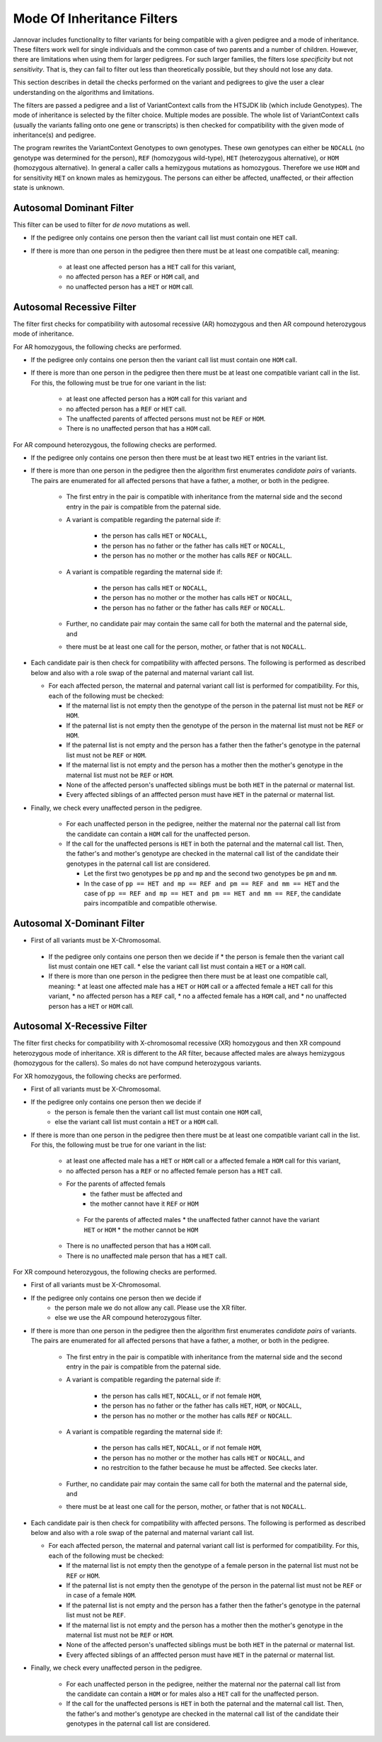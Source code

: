 .. _ped_filters::

Mode Of Inheritance Filters
===========================

Jannovar includes functionality to filter variants for being compatible with a given pedigree and a mode of inheritance.
These filters work well for single individuals and the common case of two parents and a number of children.
However, there are limitations when using them for larger pedigrees.
For such larger families, the filters lose *specificity* but not *sensitivity*.
That is, they can fail to filter out less than theoretically possible, but they should not lose any data.

This section describes in detail the checks performed on the variant and pedigrees to give the user a clear understanding on the algorithms and limitations.

The filters are passed a pedigree and a list of VariantContext calls from the HTSJDK lib (which include Genotypes).
The mode of inheritance is selected by the filter choice. Multiple modes are possible.
The whole list of VariantContext calls (usually the variants falling onto one gene or transcripts) is then checked for compatibility with the given mode of inheritance(s) and pedigree.

The program rewrites the VariantContext Genotypes to own genotypes.
These own genotypes can either be ``NOCALL`` (no genotype was determined for the person), ``REF`` (homozygous wild-type), ``HET`` (heterozygous alternative), or ``HOM`` (homozygous alternative).
In general a caller calls a hemizygous mutations as homozygous. Therefore we use ``HOM`` and for sensitivity ``HET`` on known males as hemizygous. The persons can either be affected, unaffected, or their affection state is unknown.

Autosomal Dominant Filter
-------------------------

This filter can be used to filter for *de novo* mutations as well.

* If the pedigree only contains one person then the variant call list must contain one ``HET`` call.
* If there is more than one person in the pedigree then there must be at least one compatible call, meaning:

   * at least one affected person has a ``HET`` call for this variant,
   * no affected person has a ``REF`` or ``HOM`` call, and
   * no unaffected person has a ``HET`` or ``HOM`` call.

Autosomal Recessive Filter
--------------------------

The filter first checks for compatibility with autosomal recessive (AR) homozygous and then AR compound heterozygous mode of inheritance.

For AR homozygous, the following checks are performed.

* If the pedigree only contains one person then the variant call list must contain one ``HOM`` call.
* If there is more than one person in the pedigree then there must be at least one compatible variant call in the list.
  For this, the following must be true for one variant in the list:

   * at least one affected person has a ``HOM`` call for this variant and
   * no affected person has a ``REF`` or ``HET`` call.
   * The unaffected parents of affected persons must not be ``REF`` or ``HOM``.
   * There is no unaffected person that has a ``HOM`` call.

For AR compound heterozygous, the following checks are performed.

* If the pedigree only contains one person then there must be at least two ``HET`` entries in the variant list.
* If there is more than one person in the pedigree then the algorithm first enumerates *candidate pairs* of variants.
  The pairs are enumerated for all affected persons that have a father, a mother, or both in the pedigree.

   * The first entry in the pair is compatible with inheritance from the maternal side and the second entry in the pair is compatible from the paternal side.
   * A variant is compatible regarding the paternal side if:

      * the person has calls ``HET`` or ``NOCALL``,
      * the person has no father or the father has calls ``HET`` or ``NOCALL``,
      * the person has no mother or the mother has calls ``REF`` or ``NOCALL``.

   * A variant is compatible regarding the maternal side if:

      * the person has calls ``HET`` or ``NOCALL``,
      * the person has no mother or the mother has calls ``HET`` or ``NOCALL``,
      * the person has no father or the father has calls ``REF`` or ``NOCALL``.

   * Further, no candidate pair may contain the same call for both the maternal and the paternal side, and
   * there must be at least one call for the person, mother, or father that is not ``NOCALL``.

* Each candidate pair is then check for compatibility with affected persons.
  The following is performed as described below and also with a role swap of the paternal and maternal variant call list.
  
  * For each affected person, the maternal and paternal variant call list is performed for compatibility. For this, each of the following must be checked:

    * If the maternal list is not empty then the genotype of the person in the paternal list must not be ``REF`` or ``HOM``.
    * If the paternal list is not empty then the genotype of the person in the maternal list must not be ``REF`` or ``HOM``.
    * If the paternal list is not empty and the person has a father then the father's genotype in the paternal list must not be ``REF`` or ``HOM``.
    * If the maternal list is not empty and the person has a mother then the mother's genotype in the maternal list must not be ``REF`` or ``HOM``.
    * None of the affected person's unaffected siblings must be both ``HET`` in the paternal or maternal list.
    * Every affected siblings of an afffected person must have ``HET`` in the paternal or maternal list.

* Finally, we check every unaffected person in the pedigree.

   * For each unaffected person in the pedigree, neither the maternal nor the paternal call list from the candidate can contain a ``HOM`` call for the unaffected person.
   * If the call for the unaffected persons is ``HET`` in both the paternal and the maternal call list. Then, the father's and mother's genotype are checked in the maternal call list of the candidate their genotypes in the paternal call list are considered.

     * Let the first two genotypes be ``pp`` and ``mp`` and the second two genotypes be ``pm`` and ``mm``.
     * In the case of ``pp == HET and mp == REF and pm == REF and mm == HET`` and the case of ``pp == REF and mp == HET and pm == HET and mm == REF``, the candidate pairs incompatible and compatible otherwise.  

Autosomal X-Dominant Filter
---------------------------
* First of all variants must be X-Chromosomal. 
 * If the pedigree only contains one person then we decide if 
   * the person is female then the variant call list must contain one ``HET`` call.
   * else the variant call list must contain a ``HET`` or a ``HOM`` call.
 * If there is more than one person in the pedigree then there must be at least one compatible call, meaning:
   * at least one affected male has a ``HET`` or ``HOM`` call or a affected female a ``HET`` call for this variant,
   * no affected person has a ``REF`` call,
   * no a affected female has a ``HOM`` call, and
   * no unaffected person has a ``HET`` or ``HOM`` call.

Autosomal X-Recessive Filter
----------------------------
The filter first checks for compatibility with X-chromosomal recessive (XR) homozygous and then XR compound heterozygous mode of inheritance. XR is different to the AR filter, because affected males are always hemizygous (homozygous for the callers). So males do not have compund heterozygous variants.

For XR homozygous, the following checks are performed.

* First of all variants must be X-Chromosomal.
* If the pedigree only contains one person then we decide if
   * the person is female then the variant call list must contain one ``HOM`` call,
   * else the variant call list must contain a ``HET`` or a ``HOM`` call.
* If there is more than one person in the pedigree then there must be at least one compatible variant call in the list. For this, the following must be true for one variant in the list:

   * at least one affected male has a ``HET`` or ``HOM`` call or a affected female a ``HOM`` call for this variant,
   * no affected person has a ``REF`` or no affected female person has a ``HET`` call.
   * For the parents of affected femals
      * the father must be affected and 
      * the mother cannot have it ``REF`` or ``HOM``
    * For the parents of affected males 
      * the unaffected father cannot have the variant ``HET`` or ``HOM``
      * the mother cannot be ``HOM``
   * There is no unaffected person that has a ``HOM`` call.
   * There is no unaffected male person that has a ``HET`` call.

For XR compound heterozygous, the following checks are performed.

* First of all variants must be X-Chromosomal.
* If the pedigree only contains one person then we decide if
   * the person male we do not allow any call. Please use the XR filter.
   * else we use the AR compound heterozygous filter.
* If there is more than one person in the pedigree then the algorithm first enumerates *candidate pairs* of variants.
  The pairs are enumerated for all affected persons that have a father, a mother, or both in the pedigree.

   * The first entry in the pair is compatible with inheritance from the maternal side and the second entry in the pair is compatible from the paternal side.
   * A variant is compatible regarding the paternal side if:

      * the person has calls ``HET``, ``NOCALL``, or if not female ``HOM``,
      * the person has no father or the father has calls ``HET``, ``HOM``, or ``NOCALL``,
      * the person has no mother or the mother has calls ``REF`` or ``NOCALL``.

   * A variant is compatible regarding the maternal side if:

      * the person has calls ``HET``, ``NOCALL``, or if not female ``HOM``,
      * the person has no mother or the mother has calls ``HET`` or ``NOCALL``, and 
      * no restrcition to the father because he must be affected. See ckecks later.

   * Further, no candidate pair may contain the same call for both the maternal and the paternal side, and
   * there must be at least one call for the person, mother, or father that is not ``NOCALL``.

* Each candidate pair is then check for compatibility with affected persons.
  The following is performed as described below and also with a role swap of the paternal and maternal variant call list.
  
  * For each affected person, the maternal and paternal variant call list is performed for compatibility. For this, each of the following must be checked:

    * If the maternal list is not empty then the genotype of a female person in the paternal list must not be ``REF`` or ``HOM``.
    * If the paternal list is not empty then the genotype of the person in the paternal list must not be ``REF`` or in case of a female ``HOM``.
    * If the paternal list is not empty and the person has a father then the father's genotype in the paternal list must not be ``REF``.
    * If the maternal list is not empty and the person has a mother then the mother's genotype in the maternal list must not be ``REF`` or ``HOM``.
    * None of the affected person's unaffected siblings must be both ``HET`` in the paternal or maternal list.
    * Every affected siblings of an afffected person must have ``HET`` in the paternal or maternal list.

* Finally, we check every unaffected person in the pedigree.

   * For each unaffected person in the pedigree, neither the maternal nor the paternal call list from the candidate can contain a ``HOM`` or for males also a ``HET`` call for the unaffected person.
   * If the call for the unaffected persons is ``HET`` in both the paternal and the maternal call list. Then, the father's and mother's genotype are checked in the maternal call list of the candidate their genotypes in the paternal call list are considered.
   
